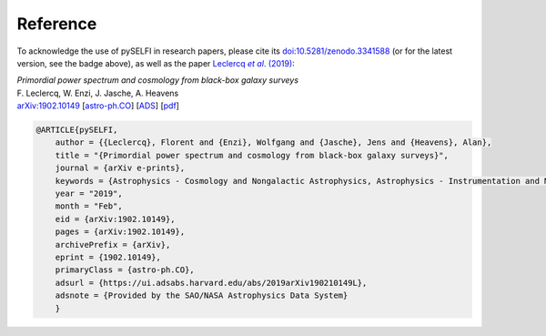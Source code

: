 Reference
---------

To acknowledge the use of pySELFI in research papers, please cite its `doi:10.5281/zenodo.3341588 <https://doi.org/10.5281/zenodo.3341588>`__ (or for the latest version, see the badge above), as well as the paper |Leclercqetal2019|_:

.. _Leclercqetal2019: https://arxiv.org/abs/1902.10149

.. |Leclercqetal2019| replace:: Leclercq *et al*. (2019)

| *Primordial power spectrum and cosmology from black-box galaxy surveys*
| F. Leclercq, W. Enzi, J. Jasche, A. Heavens
| `arXiv:1902.10149 <http://arxiv.org/abs/1902.10149>`__ [`astro-ph.CO <http://arxiv.org/abs/1902.10149>`__] [`ADS <https://ui.adsabs.harvard.edu/?#abs/2019arXiv190210149L>`__] [`pdf <http://arxiv.org/pdf/1902.10149>`__]

.. code-block:: console

    @ARTICLE{pySELFI,
        author = {{Leclercq}, Florent and {Enzi}, Wolfgang and {Jasche}, Jens and {Heavens}, Alan},
        title = "{Primordial power spectrum and cosmology from black-box galaxy surveys}",
        journal = {arXiv e-prints},
        keywords = {Astrophysics - Cosmology and Nongalactic Astrophysics, Astrophysics - Instrumentation and Methods for Astrophysics},
        year = "2019",
        month = "Feb",
        eid = {arXiv:1902.10149},
        pages = {arXiv:1902.10149},
        archivePrefix = {arXiv},
        eprint = {1902.10149},
        primaryClass = {astro-ph.CO},
        adsurl = {https://ui.adsabs.harvard.edu/abs/2019arXiv190210149L},
        adsnote = {Provided by the SAO/NASA Astrophysics Data System}
        }
